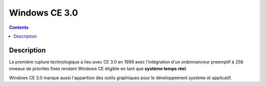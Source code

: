 ﻿
.. index::
   pair: 3.0; Windows CE

.. _windows_CE_3.0:

======================================
Windows CE 3.0
======================================

.. contents::
   :depth: 3

Description
===========

La première rupture technologique a lieu avec CE 3.0 en 1999 avec l'intégration 
d'un ordonnanceur preemptif à 256 niveaux de priorités fixes rendant Windows CE 
éligible en tant que **système temps réel**. 

Windows CE 3.0 marque aussi l'apparition des outils graphiques pour le 
développement système et applicatif.
